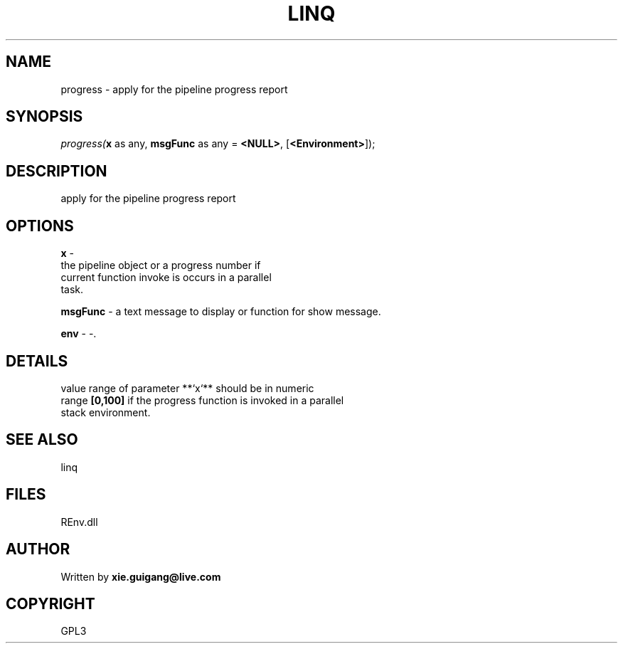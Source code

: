 .\" man page create by R# package system.
.TH LINQ 1 2002-May "progress" "progress"
.SH NAME
progress \- apply for the pipeline progress report
.SH SYNOPSIS
\fIprogress(\fBx\fR as any, 
\fBmsgFunc\fR as any = \fB<NULL>\fR, 
[\fB<Environment>\fR]);\fR
.SH DESCRIPTION
.PP
apply for the pipeline progress report
.PP
.SH OPTIONS
.PP
\fBx\fB \fR\- 
 the pipeline object or a progress number if 
 current function invoke is occurs in a parallel 
 task.
. 
.PP
.PP
\fBmsgFunc\fB \fR\- a text message to display or function for show message. 
.PP
.PP
\fBenv\fB \fR\- -. 
.PP
.SH DETAILS
.PP
value range of parameter **`x`** should be in numeric 
 range \fB[0,100]\fR if the progress function is invoked in a parallel 
 stack environment.
.PP
.SH SEE ALSO
linq
.SH FILES
.PP
REnv.dll
.PP
.SH AUTHOR
Written by \fBxie.guigang@live.com\fR
.SH COPYRIGHT
GPL3
